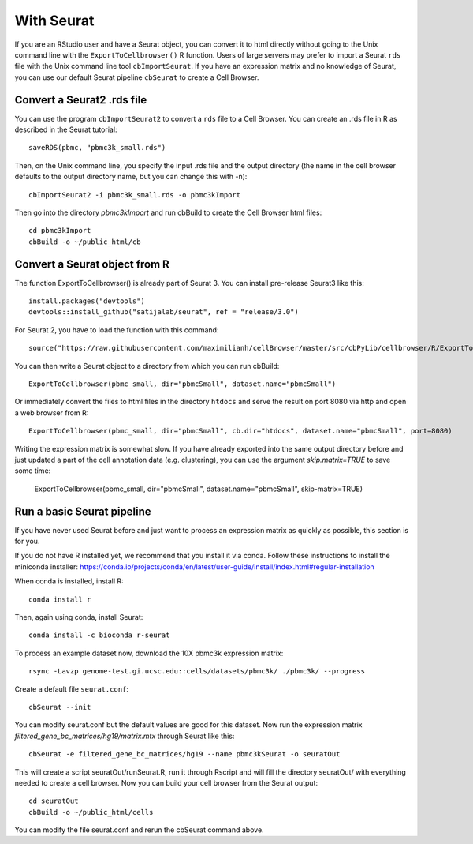 With Seurat
-----------

If you are an RStudio user and have a Seurat object, you can convert
it to html directly without going to the Unix command line with the 
``ExportToCellbrowser()`` R function. Users of large servers may prefer to
import a Seurat ``rds`` file with the Unix command line tool ``cbImportSeurat``.
If you have an expression matrix and no
knowledge of Seurat, you can use our default Seurat
pipeline ``cbSeurat`` to create a Cell Browser.

Convert a Seurat2 .rds file
^^^^^^^^^^^^^^^^^^^^^^^^^^^

You can use the program ``cbImportSeurat2`` to convert a ``rds`` file to a Cell
Browser. You can create an .rds file in R as described in the Seurat tutorial::

    saveRDS(pbmc, "pbmc3k_small.rds")

Then, on the Unix command line, you specify the input .rds file and the output directory (the name
in the cell browser defaults to the output directory name, but you can change this with -n)::

    cbImportSeurat2 -i pbmc3k_small.rds -o pbmc3kImport

Then go into the directory *pbmc3kImport* and run cbBuild to create the Cell Browser html files::

    cd pbmc3kImport
    cbBuild -o ~/public_html/cb

Convert a Seurat object from R
^^^^^^^^^^^^^^^^^^^^^^^^^^^^^^

The function ExportToCellbrowser() is already part of Seurat 3. You can install pre-release Seurat3 like this::

    install.packages("devtools")
    devtools::install_github("satijalab/seurat", ref = "release/3.0")

For Seurat 2, you have to load the function with this command::

    source("https://raw.githubusercontent.com/maximilianh/cellBrowser/master/src/cbPyLib/cellbrowser/R/ExportToCellbrowser-seurat2.R")

You can then write a Seurat object to a directory from which you can run cbBuild::

    ExportToCellbrowser(pbmc_small, dir="pbmcSmall", dataset.name="pbmcSmall")

Or immediately convert the files to html files in the directory ``htdocs`` and
serve the result on port 8080 via http and open a web browser from R::

    ExportToCellbrowser(pbmc_small, dir="pbmcSmall", cb.dir="htdocs", dataset.name="pbmcSmall", port=8080)

Writing the expression matrix is somewhat slow. If you have already exported into the same 
output directory before and just updated a part of the cell annotation data
(e.g. clustering), you can use the argument *skip.matrix=TRUE* to save some
time:

    ExportToCellbrowser(pbmc_small, dir="pbmcSmall", dataset.name="pbmcSmall", skip-matrix=TRUE)

Run a basic Seurat pipeline
^^^^^^^^^^^^^^^^^^^^^^^^^^^

If you have never used Seurat before and just want to process an expression matrix
as quickly as possible, this section is for you.

If you do not have R installed yet, we recommend that you install it via conda.
Follow these instructions to install the miniconda installer:
https://conda.io/projects/conda/en/latest/user-guide/install/index.html#regular-installation

When conda is installed, install R::

    conda install r

Then, again using conda, install Seurat::

    conda install -c bioconda r-seurat 

To process an example dataset now, download the 10X pbmc3k expression matrix::

    rsync -Lavzp genome-test.gi.ucsc.edu::cells/datasets/pbmc3k/ ./pbmc3k/ --progress

Create a default file ``seurat.conf``::

    cbSeurat --init

You can modify seurat.conf but the default values are good for this dataset.
Now run the expression matrix *filtered_gene_bc_matrices/hg19/matrix.mtx* through
Seurat like this::

    cbSeurat -e filtered_gene_bc_matrices/hg19 --name pbmc3kSeurat -o seuratOut 

This will create a script seuratOut/runSeurat.R, run it through Rscript and
will fill the directory seuratOut/ with everything needed to create a cell
browser. Now you can build your cell browser from the Seurat output::

    cd seuratOut
    cbBuild -o ~/public_html/cells

You can modify the file seurat.conf and rerun the cbSeurat command above.

